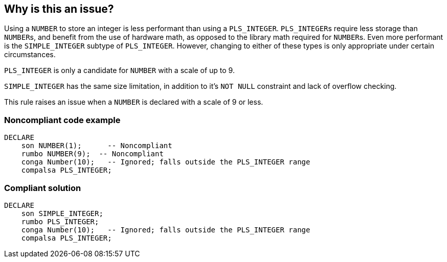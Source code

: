 == Why is this an issue?

Using a ``++NUMBER++`` to store an integer is less performant than using a ``++PLS_INTEGER++``. ``++PLS_INTEGER++``s require less storage than ``++NUMBER++``s, and benefit from the use of hardware math, as opposed to the library math required for ``++NUMBER++``s. Even more performant is the ``++SIMPLE_INTEGER++`` subtype of ``++PLS_INTEGER++``. However, changing to either of these types is only appropriate under certain circumstances.


``++PLS_INTEGER++`` is only a candidate for ``++NUMBER++`` with a scale of up to 9.

``++SIMPLE_INTEGER++`` has the same size limitation, in addition to it's ``++NOT NULL++`` constraint and lack of overflow checking.


This rule raises an issue when a ``++NUMBER++`` is declared with a scale of 9 or less.


=== Noncompliant code example

[source,sql]
----
DECLARE
    son NUMBER(1);      -- Noncompliant
    rumbo NUMBER(9);  -- Noncompliant
    conga Number(10);   -- Ignored; falls outside the PLS_INTEGER range
    compalsa PLS_INTEGER;
----


=== Compliant solution

[source,sql]
----
DECLARE
    son SIMPLE_INTEGER;
    rumbo PLS_INTEGER;
    conga Number(10);   -- Ignored; falls outside the PLS_INTEGER range
    compalsa PLS_INTEGER;
----


ifdef::env-github,rspecator-view[]

'''
== Implementation Specification
(visible only on this page)

=== Message

Use the "PLS_INTEGER" type here; it's more performant.


=== Highlighting

``++NUMBER(1-9)++``


endif::env-github,rspecator-view[]
